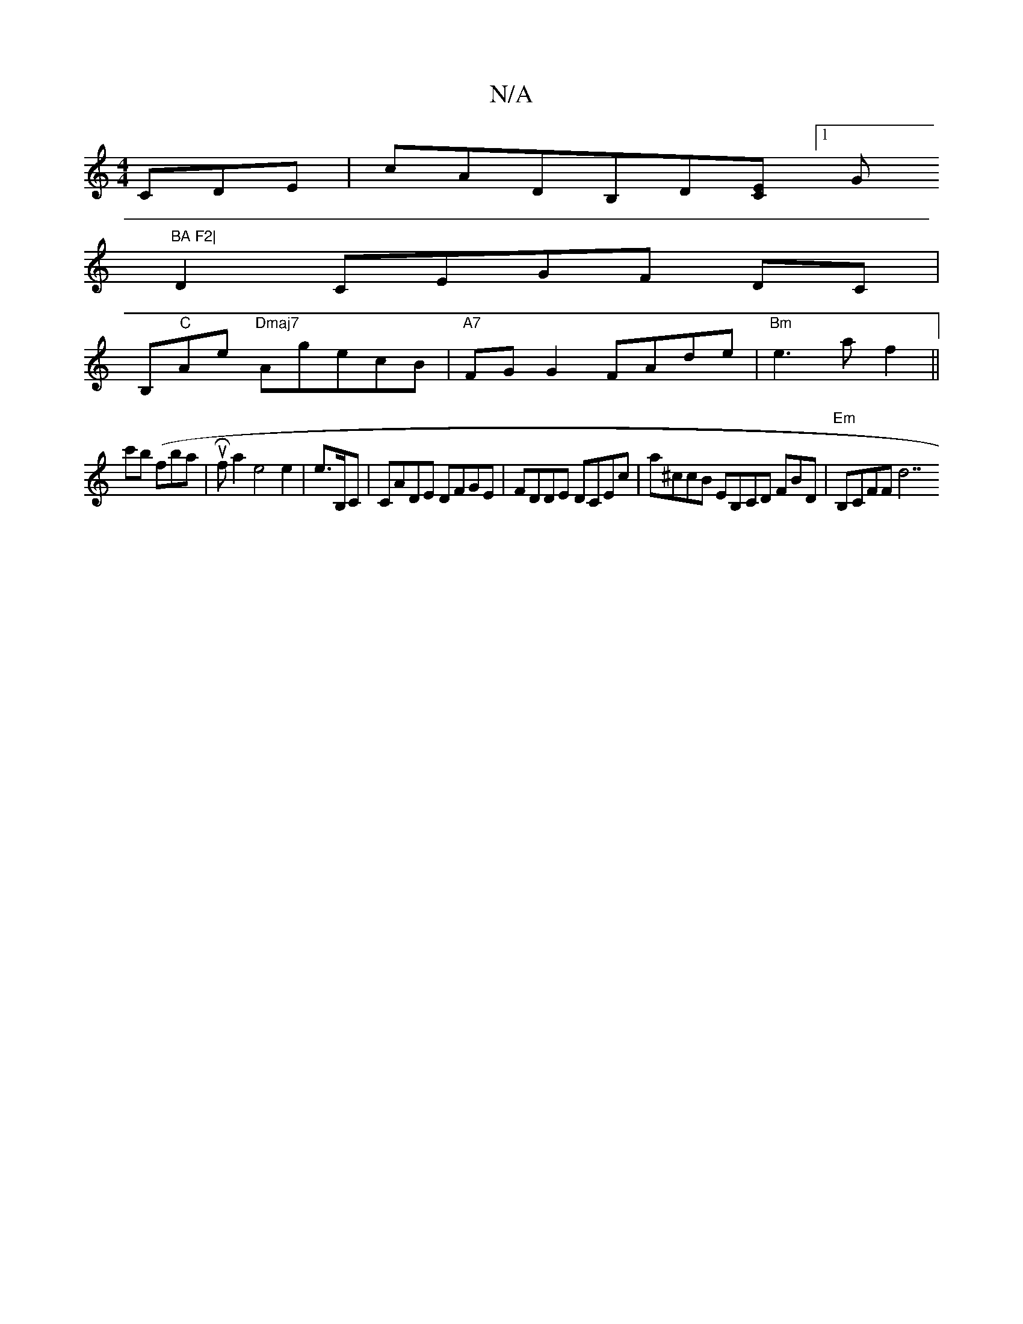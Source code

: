 X:1
T:N/A
M:4/4
R:N/A
K:Cmajor
CDE|cADB,D[CE] [1G"BA F2|
D2 CEGF DC|
1 B,"C"Ae "Dmaj7" AgecB|"A7"FGG2 FAde|"Bm"e3 af2||
c'b (fbait|uRsrs flit a2 e4e2|e>B,C | CADE DFGE|FDDE DCEc|a^ccB EB,CD FBD|"Em"B,CFF d7"e2A2|c2 c>d B>B,CA,F|
"F
